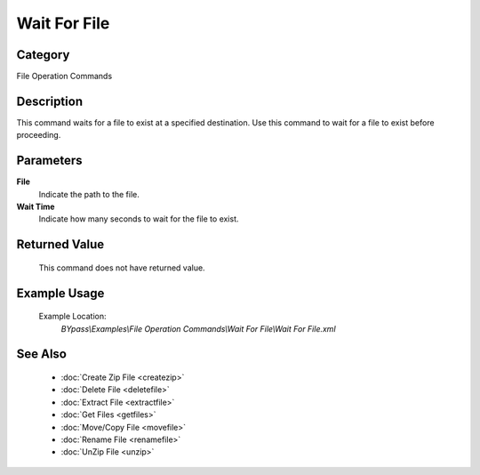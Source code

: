 Wait For File
=============

Category
--------
File Operation Commands

Description
-----------

This command waits for a file to exist at a specified destination. Use this command to wait for a file to exist before proceeding.

Parameters
----------

**File**
	Indicate the path to the file.

**Wait Time**
	Indicate how many seconds to wait for the file to exist.



Returned Value
--------------
	This command does not have returned value.

Example Usage
-------------

	Example Location:  
		`BYpass\\Examples\\File Operation Commands\\Wait For File\\Wait For File.xml`

See Also
--------
	- :doc:`Create Zip File <createzip>`
	- :doc:`Delete File <deletefile>`
	- :doc:`Extract File <extractfile>`
	- :doc:`Get Files <getfiles>`
	- :doc:`Move/Copy File <movefile>`
	- :doc:`Rename File <renamefile>`
	- :doc:`UnZip File <unzip>`

	
